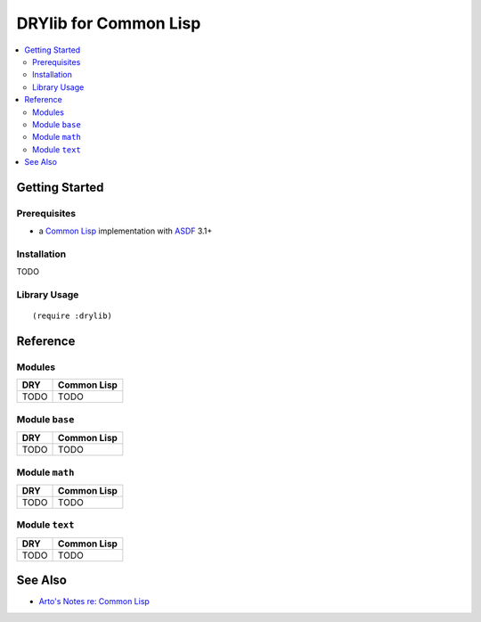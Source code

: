 .. index:: pair: Common Lisp; language
.. highlight:: common-lisp

**********************
DRYlib for Common Lisp
**********************

.. contents::
   :local:
   :backlinks: entry
   :depth: 2

Getting Started
===============

Prerequisites
-------------

- a `Common Lisp <https://en.wikipedia.org/wiki/Common_Lisp>`__
  implementation with
  `ASDF <https://common-lisp.net/project/asdf/>`__ 3.1+

Installation
------------

TODO

Library Usage
-------------

::

   (require :drylib)

Reference
=========

Modules
-------

======================================= ========================================
DRY                                     Common Lisp
======================================= ========================================
TODO                                    TODO
======================================= ========================================

Module ``base``
---------------

======================================= ========================================
DRY                                     Common Lisp
======================================= ========================================
TODO                                    TODO
======================================= ========================================

Module ``math``
---------------

======================================= ========================================
DRY                                     Common Lisp
======================================= ========================================
TODO                                    TODO
======================================= ========================================

Module ``text``
---------------

======================================= ========================================
DRY                                     Common Lisp
======================================= ========================================
TODO                                    TODO
======================================= ========================================

See Also
========

- `Arto's Notes re: Common Lisp <http://ar.to/notes/common-lisp>`__
